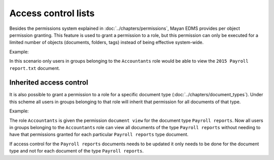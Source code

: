 ********************
Access control lists
********************

Besides the permissions system explained in :doc:`../chapters/permissions`,
Mayan EDMS provides per object permission granting. This feature is used to
grant a permission to a role, but this permission can only be executed for a
limited number of objects (documents, folders, tags) instead of being
effective system-wide.

.. blockdiag::

   blockdiag {
      default_shape = roundedbox

      document [ label = 'Document' ];
      role [ label = 'Role' ];
      permission [ label = 'Permission' ];

       role -> permission -> document;
   }

Example:

.. blockdiag::

   blockdiag {
      default_shape = roundedbox

      document [ label = '2015 Payroll report.txt', width=200 ];
      role [ label = 'Accountants' ];
      permission [ label = 'View document' ];

      role -> permission -> document;
   }

In this scenario only users in groups belonging to the ``Accountants`` role
would be able to view the ``2015 Payroll report.txt`` document.

Inherited access control
========================

It is also possible to grant a permission to a role for a specific document
type (:doc:`../chapters/document_types`). Under this scheme all users in
groups belonging to that role will inherit that permission for all documents
of that type.

.. blockdiag::

   blockdiag {
      default_shape = roundedbox
      document_type [ label = 'Document type' ];
      role [ label = 'Role' ];
      permission [ label = 'Permission' ];
      documents [shape = "note", stacked];

       role ->  permission -> document_type ;
       document_type -> documents [folded, label = "inherit" ];
   }

Example:

.. blockdiag::

   blockdiag {
      default_shape = roundedbox
      document_type [ label = 'Payroll reports', width=200 ];
      role [ label = 'Accountants' ];
      permission [ label = 'View document' ];
      documents [shape = "note", stacked, label="payroll_report*.pdf" ];

      role -> permission -> document_type ;
       document_type -> documents [folded, label = "inherit" ];
   }

The role ``Accountants`` is given the permission ``document view`` for the
document type ``Payroll reports``. Now all users in groups belonging to the
``Accountants`` role can view all documents of the type ``Payroll reports``
without needing to have that permissions granted for each particular
``Payroll reports`` type document.

If access control for the ``Payroll reports`` documents needs to be updated it
only needs to be done for the document type and not for each document of the type
``Payroll reports``.
